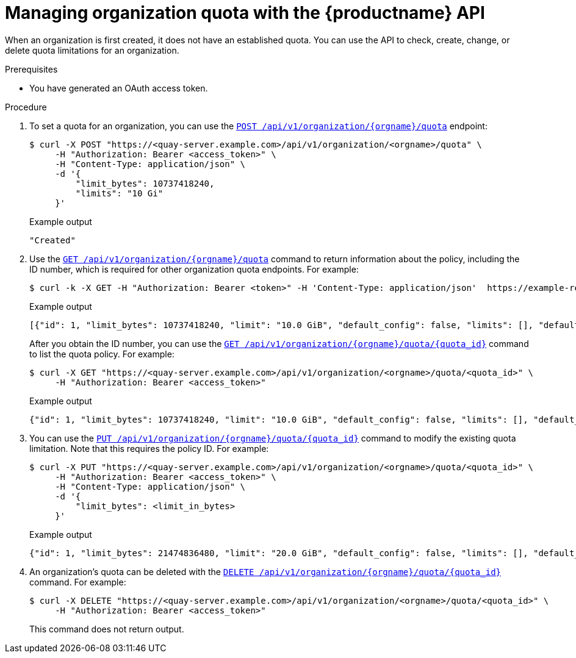 :_mod-docs-content-type: PROCEDURE

[id="quota-organization-management-api"]
= Managing organization quota with the {productname} API

When an organization is first created, it does not have an established quota. You can use the API to check, create, change, or delete quota limitations for an organization. 

.Prerequisites

* You have generated an OAuth access token.

.Procedure

. To set a quota for an organization, you can use the link:https://docs.redhat.com/en/documentation/red_hat_quay/{producty}/html-single/red_hat_quay_api_reference/index#createorganizationquota[`POST /api/v1/organization/{orgname}/quota`] endpoint:
+
[source,terminal]
----
$ curl -X POST "https://<quay-server.example.com>/api/v1/organization/<orgname>/quota" \
     -H "Authorization: Bearer <access_token>" \
     -H "Content-Type: application/json" \
     -d '{
         "limit_bytes": 10737418240,
         "limits": "10 Gi"
     }'
----
+
.Example output
[source,terminal]
----
"Created"
----

. Use the link:https://docs.redhat.com/en/documentation/red_hat_quay/{producty}/html-single/red_hat_quay_api_reference/index#listorganizationquota[`GET /api/v1/organization/{orgname}/quota`] command to return information about the policy, including the ID number, which is required for other organization quota endpoints. For example:
+
[source,terminal]
----
$ curl -k -X GET -H "Authorization: Bearer <token>" -H 'Content-Type: application/json'  https://example-registry-quay-quay-enterprise.apps.docs.gcp.quaydev.org/api/v1/organization/testorg/quota  | jq
----
+
.Example output
[source,terminal]
----
[{"id": 1, "limit_bytes": 10737418240, "limit": "10.0 GiB", "default_config": false, "limits": [], "default_config_exists": false}]
----
+
After you obtain the ID number, you can use the link:https://docs.redhat.com/en/documentation/red_hat_quay/{producty}/html-single/red_hat_quay_api_reference/index#getorganizationquota[`GET /api/v1/organization/{orgname}/quota/{quota_id}`] command to list the quota policy. For example:
+
[source,terminal]
----
$ curl -X GET "https://<quay-server.example.com>/api/v1/organization/<orgname>/quota/<quota_id>" \
     -H "Authorization: Bearer <access_token>"
----
+
.Example output
[source,terminal]
----
{"id": 1, "limit_bytes": 10737418240, "limit": "10.0 GiB", "default_config": false, "limits": [], "default_config_exists": false}
----

. You can use the link:https://docs.redhat.com/en/documentation/red_hat_quay/{producty}/html-single/red_hat_quay_api_reference/index#changeorganizationquota[`PUT /api/v1/organization/{orgname}/quota/{quota_id}`] command to modify the existing quota limitation. Note that this requires the policy ID. For example:
+
[source,terminal]
----
$ curl -X PUT "https://<quay-server.example.com>/api/v1/organization/<orgname>/quota/<quota_id>" \
     -H "Authorization: Bearer <access_token>" \
     -H "Content-Type: application/json" \
     -d '{                                
         "limit_bytes": <limit_in_bytes>
     }' 
----
+
.Example output
[source,json]
----
{"id": 1, "limit_bytes": 21474836480, "limit": "20.0 GiB", "default_config": false, "limits": [], "default_config_exists": false}
----

. An organization's quota can be deleted with the link:https://docs.redhat.com/en/documentation/red_hat_quay/{producty}/html-single/red_hat_quay_api_reference/index#deleteorganizationquota[`DELETE /api/v1/organization/{orgname}/quota/{quota_id}`] command. For example:
+
[source,terminal]
+
----
$ curl -X DELETE "https://<quay-server.example.com>/api/v1/organization/<orgname>/quota/<quota_id>" \
     -H "Authorization: Bearer <access_token>"
----
+
This command does not return output.
